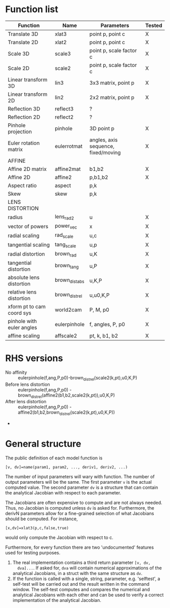* Function list
|---------------------------+----------------+-------------------------------------+--------|
| Function                  | Name           | Parameters                          | Tested |
|---------------------------+----------------+-------------------------------------+--------|
| Translate 3D              | xlat3          | point p, point c                    | X      |
| Translate 2D              | xlat2          | point p, point c                    | X      |
| Scale 3D                  | scale3         | point p, scale factor c             | X      |
| Scale 2D                  | scale2         | point p, scale factor c             | X      |
| Linear transform 3D       | lin3           | 3x3 matrix, point p                 | X      |
| Linear transform 2D       | lin2           | 2x2 matrix, point p                 | X      |
| Reflection 3D             | reflect3       | ?                                   |        |
| Reflection 2D             | reflect2       | ?                                   |        |
| Pinhole projection        | pinhole        | 3D point p                          | X      |
|---------------------------+----------------+-------------------------------------+--------|
| Euler rotation matrix     | eulerrotmat    | angles, axis sequence, fixed/moving | X      |
|---------------------------+----------------+-------------------------------------+--------|
| AFFINE                    |                |                                     |        |
|---------------------------+----------------+-------------------------------------+--------|
| Affine 2D matrix          | affine2mat     | b1,b2                               | X      |
| Affine 2D                 | affine2        | p,b1,b2                             | X      |
| Aspect ratio              | aspect         | p,k                                 |        |
| Skew                      | skew           | p,k                                 |        |
|---------------------------+----------------+-------------------------------------+--------|
| LENS DISTORTION           |                |                                     |        |
|---------------------------+----------------+-------------------------------------+--------|
| radius                    | lens_rad2      | u                                   | X      |
| vector of powers          | power_vec      | x                                   | X      |
| radial scaling            | rad_scale      | u,c                                 | X      |
| tangential scaling        | tang_scale     | u,p                                 | X      |
| radial distortion         | brown_rad      | u,K                                 | X      |
| tangential distortion     | brown_tang     | u,P                                 | X      |
| absolute lens distortion  | brown_dist_abs | u,K,P                               | X      |
| relative lens distortion  | brown_dist_rel | u,u0,K,P                            | X      |
|---------------------------+----------------+-------------------------------------+--------|
| xform pt to cam coord sys | world2cam      | P, M, p0                            | X      |
| pinhole with euler angles | eulerpinhole   | f, angles, P, p0                    | X      |
| affine scaling            | affscale2      | pt, k, b1, b2                       | X      |

* RHS versions
- No affinity :: eulerpinhole(f,ang,P,p0)-brown_dist_rel(scale2(k,pt),u0,K,P)
- Before lens distortion ::
     eulerpinhole(f,ang,P,p0) - brown_dist_rel(affine2(b1,b2,scale2(k,pt)),u0,K,P)
- After lens distortion :: 
     eulerpinhole(f,ang,P,p0) - affine2(b1,b2,brown_dist_rel(scale2(k,pt),u0,K,P))
- 

* General structure
The public definition of each model function is

  =[v, dv]=name(param1, param2, ..., deriv1, deriv2, ...)=

The number of input parameters will wary with function. The number of
output parameters will be the same. The first parameter =v= is the
actual computed value. The second parameter =dv= is a structure that
can contain the analytical Jacobian with respect to each parameter.

The Jacobians are often expensive to compute and are not always
needed. Thus, no Jacobian is computed unless =dv= is asked for.
Furthermore, the derivN parameters allow for a fine-grained selection
of what Jacobians should be computed. For instance,

  =[x,dv]=xlat3(p,c,false,true)=

would only compute the Jacobian with respect to c.

Furthermore, for every function there are two 'undocumented' features
used for testing purposes.
1) The real implementation contains a third return parameter =[v, dv,
   dva]...=. If asked for, =dva= will contain numerical approximations
   of the analytical Jacobians, in a struct with the same structure as
   =dv=.
2) If the function is called with a single, string, parameter, e.g.
   'selftest', a self-test will be carried out and the result written
   in the command window. The self-test computes and compares the
   numerical and analytical Jacobians with each other and can be used
   to verify a correct implementation of the analytical Jacobian.

